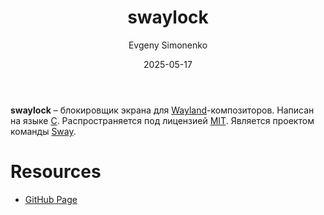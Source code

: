 :PROPERTIES:
:ID:       daf747c2-b553-424b-bda9-311d2f3ff684
:END:
#+TITLE: swaylock
#+AUTHOR: Evgeny Simonenko
#+LANGUAGE: Russian
#+LICENSE: CC BY-SA 4.0
#+DATE: 2025-05-17
#+FILETAGS: :wayland:sway:

*swaylock* -- блокировщик экрана для [[id:569c838d-8fbe-44c9-9a0b-f1b94fb4d25d][Wayland]]-композиторов. Написан на языке [[id:ce679fa3-32dc-44ff-876d-b5f150096992][C]]. Распространяется под лицензией [[id:b4eb4f4d-19f9-4c9b-a9c8-d35221a539a9][MIT]].  Является проектом команды [[id:c21db3d3-2c4a-441e-a4df-14802110411a][Sway]].

* Resources

- [[https://github.com/swaywm/swaylock][GitHub Page]]
